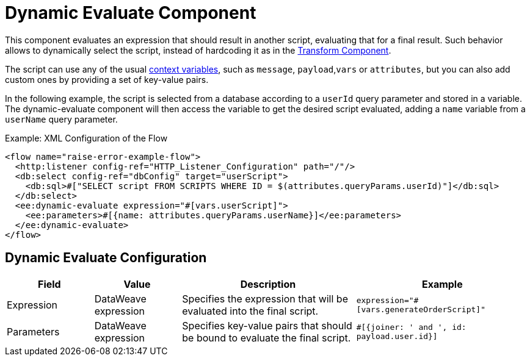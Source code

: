 = Dynamic Evaluate Component
:keywords: mule, ee, esb, studio, dynamic, evaluate, expression

This component evaluates an expression that should result in another script, evaluating
that for a final result. Such behavior allows to dynamically select the script, instead
of hardcoding it as in the link:mule-user-guide/v/4.0/transform-component-about[Transform Component].

The script can use any of the usual link:mule-user-guide/v/4.0/dataweave-variables-context[context variables],
such as `message`, `payload`,`vars` or `attributes`, but you can also add custom ones
by providing a set of key-value pairs.

In the following example, the script is selected from a database according to a
`userId` query parameter and stored in a variable. The dynamic-evaluate component
will then access the variable to get the desired script evaluated, adding a
`name` variable from a `userName` query parameter.

.Example: XML Configuration of the Flow
[source,xml,linenums]
----
<flow name="raise-error-example-flow">
  <http:listener config-ref="HTTP_Listener_Configuration" path="/"/>
  <db:select config-ref="dbConfig" target="userScript">
    <db:sql>#["SELECT script FROM SCRIPTS WHERE ID = $(attributes.queryParams.userId)"]</db:sql>
  </db:select>
  <ee:dynamic-evaluate expression="#[vars.userScript]">
    <ee:parameters>#[{name: attributes.queryParams.userName}]</ee:parameters>
  </ee:dynamic-evaluate>
</flow>
----

== Dynamic Evaluate Configuration

[%header,cols="1,1,2,2"]
|===
| Field | Value | Description | Example

| Expression | DataWeave expression | Specifies the expression that will be evaluated into the final script. |
`expression="#[vars.generateOrderScript]"`
| Parameters | DataWeave expression | Specifies key-value pairs that should be bound to evaluate the final script. |
`#[{joiner: ' and ', id: payload.user.id}]`

|===
